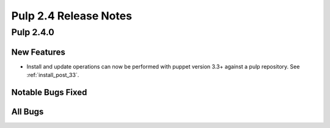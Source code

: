 ======================
Pulp 2.4 Release Notes
======================

Pulp 2.4.0
==========

New Features
------------

-  Install and update operations can now be performed with puppet version 3.3+
   against a pulp repository. See :ref:`install_post_33`.


Notable Bugs Fixed
------------------

All Bugs
--------
